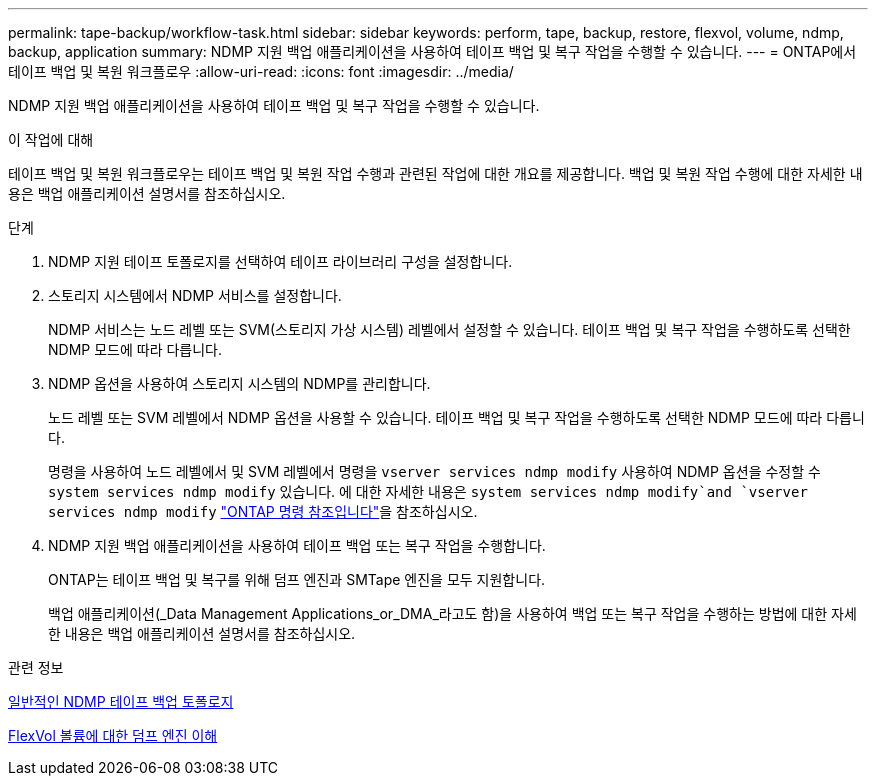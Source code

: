 ---
permalink: tape-backup/workflow-task.html 
sidebar: sidebar 
keywords: perform, tape, backup, restore, flexvol, volume, ndmp, backup, application 
summary: NDMP 지원 백업 애플리케이션을 사용하여 테이프 백업 및 복구 작업을 수행할 수 있습니다. 
---
= ONTAP에서 테이프 백업 및 복원 워크플로우
:allow-uri-read: 
:icons: font
:imagesdir: ../media/


[role="lead"]
NDMP 지원 백업 애플리케이션을 사용하여 테이프 백업 및 복구 작업을 수행할 수 있습니다.

.이 작업에 대해
테이프 백업 및 복원 워크플로우는 테이프 백업 및 복원 작업 수행과 관련된 작업에 대한 개요를 제공합니다. 백업 및 복원 작업 수행에 대한 자세한 내용은 백업 애플리케이션 설명서를 참조하십시오.

.단계
. NDMP 지원 테이프 토폴로지를 선택하여 테이프 라이브러리 구성을 설정합니다.
. 스토리지 시스템에서 NDMP 서비스를 설정합니다.
+
NDMP 서비스는 노드 레벨 또는 SVM(스토리지 가상 시스템) 레벨에서 설정할 수 있습니다. 테이프 백업 및 복구 작업을 수행하도록 선택한 NDMP 모드에 따라 다릅니다.

. NDMP 옵션을 사용하여 스토리지 시스템의 NDMP를 관리합니다.
+
노드 레벨 또는 SVM 레벨에서 NDMP 옵션을 사용할 수 있습니다. 테이프 백업 및 복구 작업을 수행하도록 선택한 NDMP 모드에 따라 다릅니다.

+
명령을 사용하여 노드 레벨에서 및 SVM 레벨에서 명령을 `vserver services ndmp modify` 사용하여 NDMP 옵션을 수정할 수 `system services ndmp modify` 있습니다. 에 대한 자세한 내용은 `system services ndmp modify`and `vserver services ndmp modify` link:https://docs.netapp.com/us-en/ontap-cli/search.html?q=services+ndmp+modify["ONTAP 명령 참조입니다"^]을 참조하십시오.

. NDMP 지원 백업 애플리케이션을 사용하여 테이프 백업 또는 복구 작업을 수행합니다.
+
ONTAP는 테이프 백업 및 복구를 위해 덤프 엔진과 SMTape 엔진을 모두 지원합니다.

+
백업 애플리케이션(_Data Management Applications_or_DMA_라고도 함)을 사용하여 백업 또는 복구 작업을 수행하는 방법에 대한 자세한 내용은 백업 애플리케이션 설명서를 참조하십시오.



.관련 정보
xref:common-ndmp-topologies-reference.adoc[일반적인 NDMP 테이프 백업 토폴로지]

xref:data-backup-dump-concept.adoc[FlexVol 볼륨에 대한 덤프 엔진 이해]
